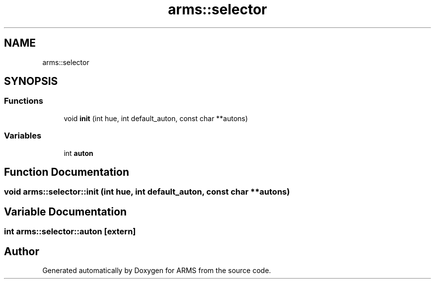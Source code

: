 .TH "arms::selector" 3 "Mon Jul 18 2022" "ARMS" \" -*- nroff -*-
.ad l
.nh
.SH NAME
arms::selector
.SH SYNOPSIS
.br
.PP
.SS "Functions"

.in +1c
.ti -1c
.RI "void \fBinit\fP (int hue, int default_auton, const char **autons)"
.br
.in -1c
.SS "Variables"

.in +1c
.ti -1c
.RI "int \fBauton\fP"
.br
.in -1c
.SH "Function Documentation"
.PP 
.SS "void arms::selector::init (int hue, int default_auton, const char ** autons)"

.SH "Variable Documentation"
.PP 
.SS "int arms::selector::auton\fC [extern]\fP"

.SH "Author"
.PP 
Generated automatically by Doxygen for ARMS from the source code\&.
